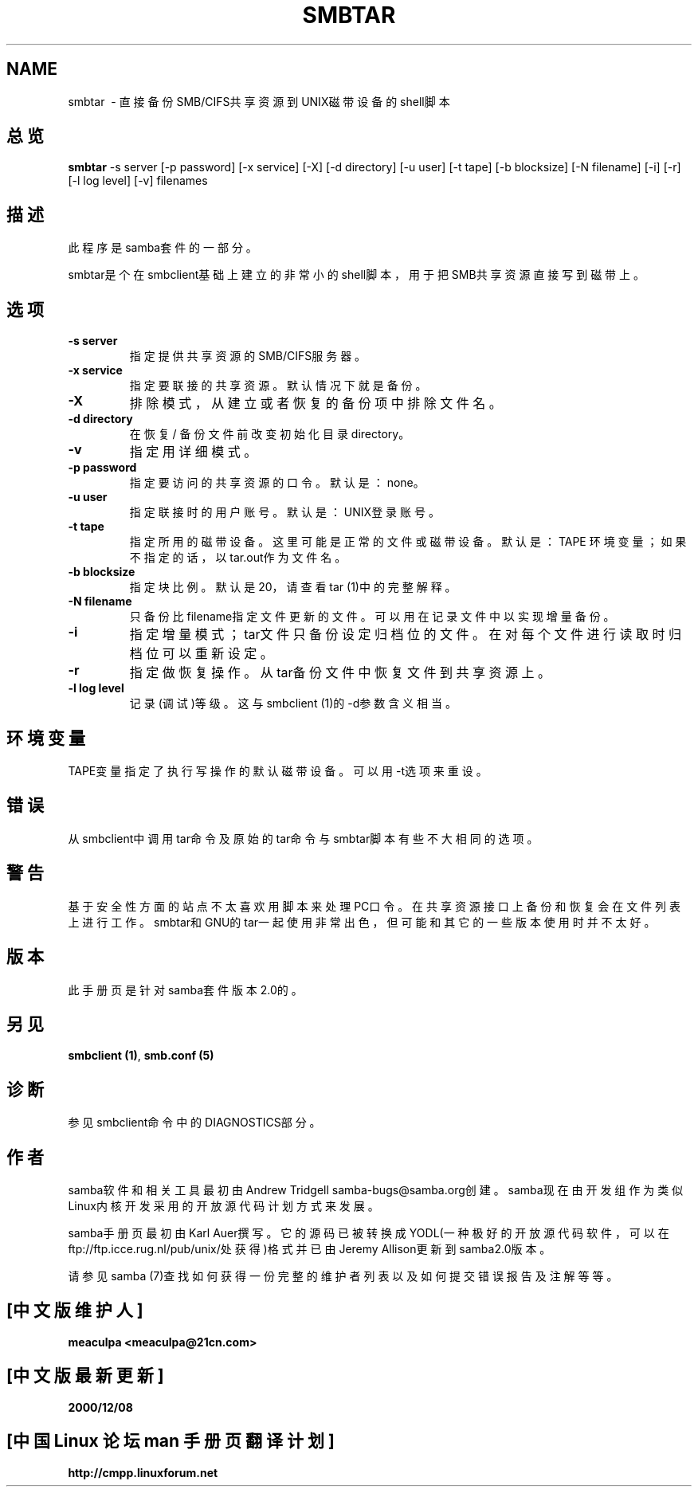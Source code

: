 .TH SMBTAR 1 "11 Nov 1999" "smbtar 2.0.6"
.PP 
.SH NAME
smbtar \ - 直接备份SMB/CIFS共享资源到UNIX磁带设备的shell脚本
.PP
.SH 总览
.PP 
\fBsmbtar\fP -s server [-p password] [-x service] [-X] [-d directory] [-u user] [-t tape] [-b blocksize] [-N filename] [-i] [-r] [-l log level] [-v] filenames
.PP 
.SH 描述
.PP
此程序是samba套件的一部分。
.PP
smbtar是个在smbclient基础上建立的非常小的shell脚本，用于把SMB共享资源直接写到磁带上。
.PP
.SH 选项 
.PP 
.IP 
.IP "\fB-s server\fP" 
指定提供共享资源的SMB/CIFS服务器。 
.IP 
.IP "\fB-x service\fP" 
指定要联接的共享资源。默认情况下就是备份。 
.IP 
.IP "\fB-X\fP" 
排除模式，从建立或者恢复的备份项中排除文件名。 
.IP 
.IP "\fB-d directory\fP" 
在恢复 / 备份文件前改变初始化目录directory。 
.IP 
.IP "\fB-v\fP" 
指定用详细模式。 
.IP 
.IP "\fB-p password\fP" 
指定要访问的共享资源的口令。默认是：none。 
.IP 
.IP "\fB-u user\fP" 
指定联接时的用户账号。默认是：UNIX登录账号。 
.IP 
.IP "\fB-t tape\fP" 
指定所用的磁带设备。这里可能是正常的文件或磁带设备。默认是：TAPE 环境变量；如
果不指定的话，以tar.out作为文件名。 
.IP 
.IP "\fB-b blocksize\fP" 
指定块比例。默认是20，请查看tar (1)中的完整解释。
.IP 
.IP "\fB-N filename\fP" 
只备份比filename指定文件更新的文件。可以用在记录文件中以实现增量备份。 
.IP 
.IP "\fB-i\fP" 
指定增量模式；tar文件只备份设定归档位的文件。在对每个文件进行读取时归档位可以重新设定。 
.IP 
.IP "\fB-r\fP" 
指定做恢复操作。从tar备份文件中恢复文件到共享资源上。 
.IP 
.IP "\fB-l log level\fP" 
记录(调试)等级。这与smbclient (1)的-d参数含义相当。 
.IP 
.PP 
.SH 环境变量
.PP
TAPE变量指定了执行写操作的默认磁带设备。可以用-t选项来重设。
.PP
.SH 错误
.PP
从smbclient中调用tar命令及原始的tar命令与smbtar脚本有些不大相同的选项。
.PP
.SH 警告
.PP
基于安全性方面的站点不太喜欢用脚本来处理PC口令。在共享资源接口上备份和恢复会在文件
列表上进行工作。smbtar和GNU的tar一起使用非常出色，但可能和其它的一些版本使用时并
不太好。
.PP
.SH 版本
.PP
此手册页是针对samba套件版本2.0的。 
.PP
.SH 另见
.PP 
\fBsmbclient (1)\fP, \fBsmb\&.conf
(5)\fP
.PP 
.SH 诊断
参见smbclient命令中的DIAGNOSTICS部分。
.SH 作者
.PP
samba软件和相关工具最初由Andrew Tridgell samba-bugs@samba.org创建。samba现在由
开发组作为类似Linux内核开发采用的开放源代码计划方式来发展。
.PP
samba手册页最初由Karl Auer撰写。它的源码已被转换成YODL(一种极好的开放源代码软件，可
以在ftp://ftp.icce.rug.nl/pub/unix/处获得)格式并已由Jeremy Allison更新到samba2.0版本。
.PP
请参见samba (7)查找如何获得一份完整的维护者列表以及如何提交错误报告及注解等等。

.SH "[中文版维护人]"
.B meaculpa <meaculpa@21cn.com>
.SH "[中文版最新更新]"
.B 2000/12/08
.SH "[中国 Linux 论坛 man 手册页翻译计划]"
.BI http://cmpp.linuxforum.net
